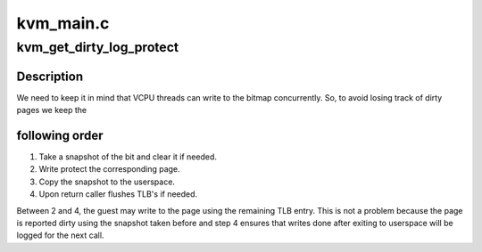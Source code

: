 .. -*- coding: utf-8; mode: rst -*-

==========
kvm_main.c
==========


.. _`kvm_get_dirty_log_protect`:

kvm_get_dirty_log_protect
=========================

.. c:function:: int kvm_get_dirty_log_protect (struct kvm *kvm, struct kvm_dirty_log *log, bool *is_dirty)

    get a snapshot of dirty pages, and if any pages are dirty write protect them for next write.

    :param struct kvm \*kvm:
        pointer to kvm instance

    :param struct kvm_dirty_log \*log:
        slot id and address to which we copy the log

    :param bool \*is_dirty:
        flag set if any page is dirty



.. _`kvm_get_dirty_log_protect.description`:

Description
-----------

We need to keep it in mind that VCPU threads can write to the bitmap
concurrently. So, to avoid losing track of dirty pages we keep the



.. _`kvm_get_dirty_log_protect.following-order`:

following order
---------------


1. Take a snapshot of the bit and clear it if needed.
2. Write protect the corresponding page.
3. Copy the snapshot to the userspace.
4. Upon return caller flushes TLB's if needed.

Between 2 and 4, the guest may write to the page using the remaining TLB
entry.  This is not a problem because the page is reported dirty using
the snapshot taken before and step 4 ensures that writes done after
exiting to userspace will be logged for the next call.

